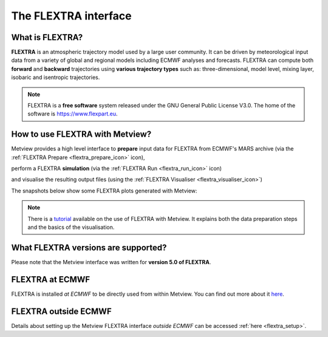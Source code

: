 .. _the_flextra_interface:

The FLEXTRA interface
/////////////////////

What is FLEXTRA?
================

**FLEXTRA** is an atmospheric trajectory model used by a large user
community. It can be driven by meteorological input data from a variety
of global and regional models including ECMWF analyses and forecasts.
FLEXTRA can compute both **forward** and **backward** trajectories using
**various trajectory types** such as: three-dimensional, model level,
mixing layer, isobaric and isentropic trajectories.

.. note::

    FLEXTRA is a **free software** system released under the GNU       
    General Public License V3.0. The home of the software is           
    https://www.flexpart.eu.                                           

How to use FLEXTRA with Metview?
================================

Metview provides a high level interface to **prepare** input data for
FLEXTRA from ECMWF's MARS archive (via the :ref:`FLEXTRA
Prepare <flextra_prepare_icon>`
icon),

.. image:: /_static/ug/the_flextra_interface/image1.png
   :width: 0.5592in
   :height: 0.55792in

perform a FLEXTRA **simulation** (via the :ref:`FLEXTRA
Run <flextra_run_icon>` icon)

.. image:: /_static/ug/the_flextra_interface/image2.png
   :width: 0.58071in
   :height: 0.53686in

and visualise the resulting output files (using the :ref:`FLEXTRA Visualiser <flextra_visualiser_icon>`)

.. image:: /_static/ug/the_flextra_interface/image3.png
   :width: 0.5592in
   :height: 0.54739in

The snapshots below show some FLEXTRA plots generated with Metview:

.. image:: /_static/ug/the_flextra_interface/image4.png
   :width: 4.27441in
   :height: 2.60417in

.. image:: /_static/ug/the_flextra_interface/image5.png
   :width: 3.40187in
   :height: 2.60417in


.. note::

    There is a                                                         
    `tutorial <https://confluence.ecmwf.int/display/METV/FLEXTRA+tutorial>`__ 
    available on the use of FLEXTRA with Metview. It explains both the 
    data preparation steps and the basics of the visualisation.        

What FLEXTRA versions are supported?
====================================

Please note that the Metview interface was written for **version 5.0 of
FLEXTRA**.

FLEXTRA at ECMWF
================

FLEXTRA is installed *at ECMWF* to be directly used from within Metview.
You can find out more about it
`here <https://confluence.ecmwf.int/display/METV/FLEXTRA+at+ECMWF>`__.

FLEXTRA outside ECMWF
=====================

Details about setting up the Metview FLEXTRA interface *outside ECMWF*
can be accessed :ref:`here <flextra_setup>`.
